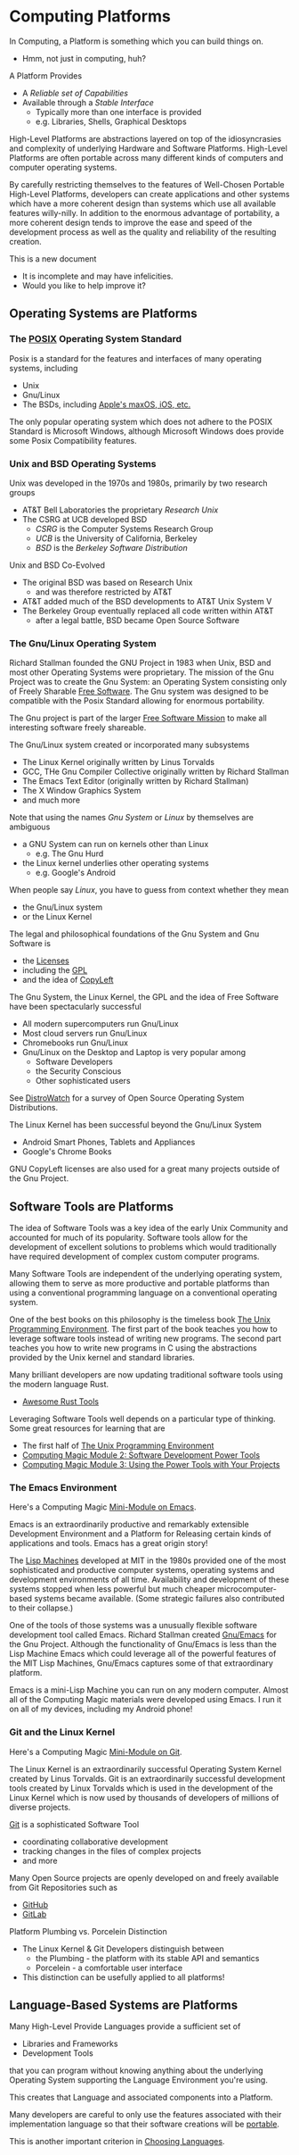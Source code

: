 * Computing Platforms

In Computing, a Platform is something which you can build things on.
- Hmm, not just in computing, huh?

A Platform Provides
- A /Reliable set of Capabilities/
- Available through a /Stable Interface/
      - Typically more than one interface is provided
      - e.g. Libraries, Shells, Graphical Desktops

High-Level Platforms are abstractions layered on top of the idiosyncrasies and
complexity of underlying Hardware and Software Platforms. High-Level Platforms
are often portable across many different kinds of computers and computer
operating systems.

By carefully restricting themselves to the features of Well-Chosen Portable
High-Level Platforms, developers can create applications and other systems which
have a more coherent design than systems which use all available features
willy-nilly. In addition to the enormous advantage of portability, a more
coherent design tends to improve the ease and speed of the development process
as well as the quality and reliability of the resulting creation.

This is a new document
- It is incomplete and may have infelicities.
- Would you like to help improve it?

** Operating Systems are Platforms

*** The [[https://en.wikipedia.org/wiki/POSIX][POSIX]] Operating System Standard

Posix is a standard for the features and interfaces of many operating systems, including
- Unix
- Gnu/Linux
- The BSDs, including  [[https://en.wikipedia.org/wiki/MacOS][Apple's maxOS, iOS, etc.]]

The only popular operating system which does not adhere to the POSIX Standard is
Microsoft Windows, although Microsoft Windows does provide some Posix
Compatibility features.

*** Unix and BSD Operating Systems

Unix was developed in the 1970s and 1980s, primarily by two research groups
- AT&T Bell Laboratories the proprietary /Research Unix/
- The CSRG at UCB developed BSD
      - /CSRG/ is the Computer Systems Research Group
      - /UCB/ is the University of California, Berkeley
      - /BSD/ is the /Berkeley Software Distribution/

Unix and BSD Co-Evolved
- The original BSD was based on Research Unix
      - and was therefore restricted by AT&T
- AT&T added much of the BSD developments to AT&T Unix System V
- The Berkeley Group eventually replaced all code written within AT&T
      - after a legal battle, BSD became Open Source Software

*** The Gnu/Linux Operating System

Richard Stallman founded the GNU Project in 1983 when Unix, BSD and most other
Operating Systems were proprietary. The mission of the Gnu Project was to create
the Gnu System: an Operating System consisting only of Freely Sharable [[https://www.gnu.org/philosophy/free-sw.html][Free
Software]]. The Gnu system was designed to be compatible with the Posix Standard
allowing for enormous portability.

The Gnu project is part of the larger [[https://www.fsf.org][Free Software Mission]] to make all
interesting software freely shareable.

The Gnu/Linux system created or incorporated many subsystems
- The Linux Kernel originally written by Linus Torvalds
- GCC, THe Gnu Compiler Collective originally written by Richard Stallman
- The Emacs Text Editor (originally written by Richard Stallman)
- The X Window Graphics System
- and much more

Note that using the names /Gnu System/ or /Linux/ by themselves are ambiguous
- a GNU System can run on kernels other than Linux
      - e.g. The Gnu Hurd
- the Linux kernel underlies other operating systems
      - e.g. Google's Android
When people say /Linux/, you have to guess from context whether they mean
- the Gnu/Linux system
- or the Linux Kernel

The legal and philosophical foundations of the Gnu System and Gnu Software is
- the [[https://www.gnu.org/licenses/licenses.html][Licenses]]
- including the [[https://www.gnu.org/licenses/licenses.html#GPL][GPL]]
- and the idea of [[https://www.gnu.org/licenses/licenses.html#WhatIsCopyleft][CopyLeft]]

The Gnu System, the Linux Kernel, the GPL and the idea of Free Software have
been spectacularly successful
- All modern supercomputers run Gnu/Linux
- Most cloud servers run Gnu/Linux
- Chromebooks run Gnu/Linux
- Gnu/Linux on the Desktop and Laptop is very popular among
      - Software Developers
      - the Security Conscious
      - Other sophisticated users

See [[https://distrowatch.com][DistroWatch]] for a survey of Open Source Operating System Distributions.

The Linux Kernel has been successful beyond the Gnu/Linux System
      - Android Smart Phones, Tablets and Appliances
      - Google's Chrome Books

GNU CopyLeft licenses are also used for a great many projects outside of the Gnu
Project.

** Software Tools are Platforms

The idea of Software Tools was a key idea of the early Unix Community and
accounted for much of its popularity. Software tools allow for the development
of excellent solutions to problems which would traditionally have required
development of complex custom computer programs.

Many Software Tools are independent of the underlying operating system, allowing
them to serve as more productive and portable platforms than using a
conventional programming language on a conventional operating system.

One of the best books on this philosophy is the timeless book [[https://en.wikipedia.org/wiki/The_Unix_Programming_Environment][The Unix
Programming Environment]]. The first part of the book teaches you how to
leverage software tools instead of writing new programs. The second part teaches
you how to write new programs in C using the abstractions provided by the Unix
kernel and standard libraries.

Many brilliant developers are now updating traditional software tools using the
modern language Rust.
- [[https://github.com/unpluggedcoder/awesome-rust-tools][Awesome Rust Tools]]

Leveraging Software Tools well depends on a particular type of thinking. Some
great resources for learning that are
- The first half of [[https://en.wikipedia.org/wiki/The_Unix_Programming_Environment][The Unix Programming Environment]]
- [[file:Module-2/README.org][Computing Magic Module 2: Software Development Power Tools]]
- [[file:Module-3/README.org][Computing Magic Module 3: Using the Power Tools with Your Projects]]

*** The Emacs Environment

Here's a Computing Magic [[https://github.com/GregDavidson/computing-magic/tree/main/Software-Tools/Emacs#readme][Mini-Module on Emacs]].

Emacs is an extraordinarily productive and remarkably extensible Development
Environment and a Platform for Releasing certain kinds of applications and
tools.  Emacs has a great origin story!

The [[https://en.wikipedia.org/wiki/Lisp_machine][Lisp Machines]] developed at MIT in the 1980s provided one of the most
sophisticated and productive computer systems, operating systems and development
environments of all time. Availability and development of these systems stopped
when less powerful but much cheaper microcomputer-based systems became
available. (Some strategic failures also contributed to their collapse.)

One of the tools of those systems was a unusually flexible software development
tool called Emacs. Richard Stallman created [[https://www.gnu.org/software/emacs/][Gnu/Emacs]] for the Gnu Project.
Although the functionality of Gnu/Emacs is less than the Lisp Machine Emacs
which could leverage all of the powerful features of the MIT Lisp Machines,
Gnu/Emacs captures some of that extraordinary platform.

Emacs is a mini-Lisp Machine you can run on any modern computer. Almost all of
the Computing Magic materials were developed using Emacs. I run it on all of my
devices, including my Android phone!

*** Git and the Linux Kernel

Here's a Computing Magic [[https://github.com/GregDavidson/computing-magic/tree/main/Software-Tools/Git][Mini-Module on Git]].

The Linux Kernel is an extraordinarily successful Operating System Kernel
created by Linus Torvalds. Git is an extraordinarily successful development
tools created by Linux Torvalds which is used in the development of the Linux
Kernel which is now used by thousands of developers of millions of diverse
projects.

[[https://en.wikipedia.org/wiki/Git][Git]] is a sophisticated Software Tool
- coordinating collaborative development
- tracking changes in the files of complex projects
- and more

Many Open Source projects are openly developed on and freely available from Git
Repositories such as
- [[https://github.com/][GitHub]]
- [[https://about.gitlab.com/][GitLab]]

Platform Plumbing vs. Porcelein Distinction
- The Linux Kernel & Git Developers distinguish between
      - the Plumbing - the platform with its stable API and semantics
      - Porcelein - a comfortable user interface
- This distinction can be usefully applied to all platforms!

** Language-Based Systems are Platforms

Many High-Level Provide Languages provide a sufficient set of
- Libraries and Frameworks
- Development Tools
that you can program without knowing anything about the underlying Operating
System supporting the Language Environment you're using.

This creates that Language and associated components into a Platform.

Many developers are careful to only use the features associated with their
implementation language so that their software creations will be [[https://en.wikipedia.org/wiki/Software_portability][portable]].

This is another important criterion in [[file:choosing-languages.org][Choosing Languages]].
